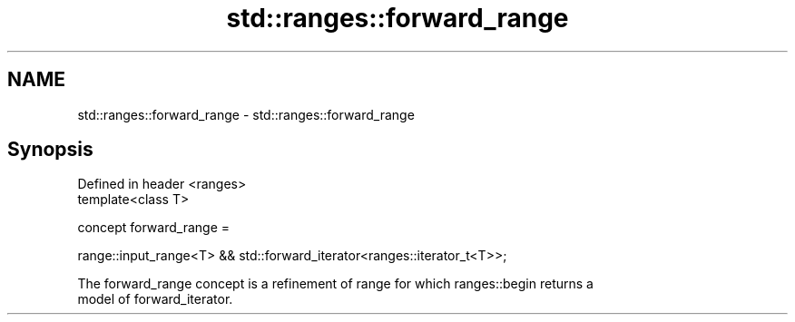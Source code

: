 .TH std::ranges::forward_range 3 "2021.11.17" "http://cppreference.com" "C++ Standard Libary"
.SH NAME
std::ranges::forward_range \- std::ranges::forward_range

.SH Synopsis
   Defined in header <ranges>
   template<class T>

     concept forward_range =

       range::input_range<T> && std::forward_iterator<ranges::iterator_t<T>>;

   The forward_range concept is a refinement of range for which ranges::begin returns a
   model of forward_iterator.

